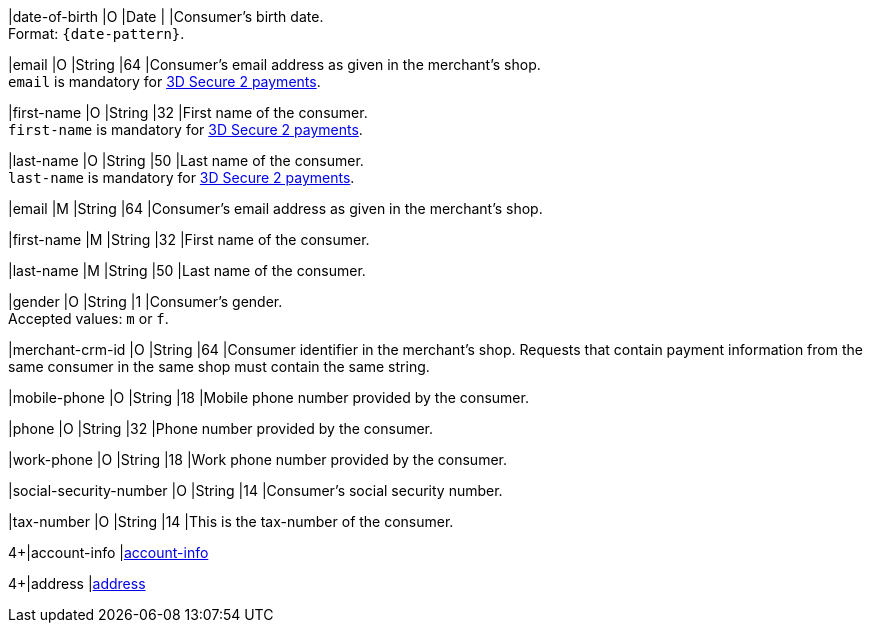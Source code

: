 // This include file requires the shortcut {listname} in the link, as this include file is used in different environments.
// The shortcut guarantees that the target of the link remains in the current environment.

// tag::cc-base[]

|date-of-birth 
|O 
|Date 
|  
|Consumer's birth date. +
Format: ``{date-pattern}``.

|email 
|O
|String 
|64 
|Consumer’s email address as given in the merchant’s shop. +
``email`` is mandatory for <<CreditCard_3DS2_Fields_request_accountholder, 3D Secure 2 payments>>.

|first-name 
|O
|String 
|32 
|First name of the consumer. +
``first-name`` is mandatory for <<CreditCard_3DS2_Fields_request_accountholder, 3D Secure 2 payments>>.

|last-name 
|O
|String 
|50 
|Last name of the consumer. +
``last-name`` is mandatory for <<CreditCard_3DS2_Fields_request_accountholder, 3D Secure 2 payments>>.

// end::cc-base[]

// tag::three-ds[]

|email 
|M
|String 
|64 
|Consumer’s email address as given in the merchant’s shop. +

|first-name 
|M
|String 
|32 
|First name of the consumer. +

|last-name 
|M
|String 
|50 
|Last name of the consumer. +

// end::three-ds[]

// tag::cc-base[]

|gender 
|O 
|String 
|1 
|Consumer's gender. +
Accepted values: ``m`` or ``f``.

// tag::three-ds[]

|merchant-crm-id 
|O 
|String 
|64 
|Consumer identifier in the merchant’s shop. Requests that contain payment information from the same consumer in the same shop must contain the same string.

|mobile-phone
|O 
|String
|18
|Mobile phone number provided by the consumer. 

|phone 
|O 
|String 
|32 
|Phone number provided by the consumer.  

|work-phone
|O 
|String
|18
|Work phone number provided by the consumer.

// end::three-ds[]

|social-security-number 
|O 
|String 
|14 
|Consumer's social security number.

|tax-number 
|O 
|String 
|14 
|This is the tax-number of the consumer.

// tag::three-ds[]

4+|account-info 
|<<CC_Fields_{listname}_request_accountinfo, account-info>>

4+|address 
|<<CC_Fields_{listname}_request_address, address>>

// end::three-ds[]

// end::cc-base[]
